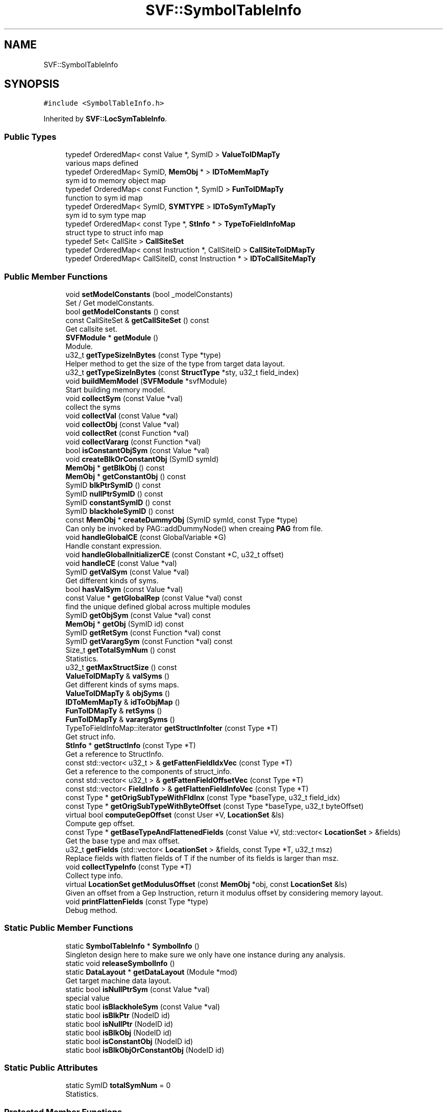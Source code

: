 .TH "SVF::SymbolTableInfo" 3 "Sun Feb 14 2021" "SVF" \" -*- nroff -*-
.ad l
.nh
.SH NAME
SVF::SymbolTableInfo
.SH SYNOPSIS
.br
.PP
.PP
\fC#include <SymbolTableInfo\&.h>\fP
.PP
Inherited by \fBSVF::LocSymTableInfo\fP\&.
.SS "Public Types"

.in +1c
.ti -1c
.RI "typedef OrderedMap< const Value *, SymID > \fBValueToIDMapTy\fP"
.br
.RI "various maps defined "
.ti -1c
.RI "typedef OrderedMap< SymID, \fBMemObj\fP * > \fBIDToMemMapTy\fP"
.br
.RI "sym id to memory object map "
.ti -1c
.RI "typedef OrderedMap< const Function *, SymID > \fBFunToIDMapTy\fP"
.br
.RI "function to sym id map "
.ti -1c
.RI "typedef OrderedMap< SymID, \fBSYMTYPE\fP > \fBIDToSymTyMapTy\fP"
.br
.RI "sym id to sym type map "
.ti -1c
.RI "typedef OrderedMap< const Type *, \fBStInfo\fP * > \fBTypeToFieldInfoMap\fP"
.br
.RI "struct type to struct info map "
.ti -1c
.RI "typedef Set< CallSite > \fBCallSiteSet\fP"
.br
.ti -1c
.RI "typedef OrderedMap< const Instruction *, CallSiteID > \fBCallSiteToIDMapTy\fP"
.br
.ti -1c
.RI "typedef OrderedMap< CallSiteID, const Instruction * > \fBIDToCallSiteMapTy\fP"
.br
.in -1c
.SS "Public Member Functions"

.in +1c
.ti -1c
.RI "void \fBsetModelConstants\fP (bool _modelConstants)"
.br
.RI "Set / Get modelConstants\&. "
.ti -1c
.RI "bool \fBgetModelConstants\fP () const"
.br
.ti -1c
.RI "const CallSiteSet & \fBgetCallSiteSet\fP () const"
.br
.RI "Get callsite set\&. "
.ti -1c
.RI "\fBSVFModule\fP * \fBgetModule\fP ()"
.br
.RI "Module\&. "
.ti -1c
.RI "u32_t \fBgetTypeSizeInBytes\fP (const Type *type)"
.br
.RI "Helper method to get the size of the type from target data layout\&. "
.ti -1c
.RI "u32_t \fBgetTypeSizeInBytes\fP (const \fBStructType\fP *sty, u32_t field_index)"
.br
.ti -1c
.RI "void \fBbuildMemModel\fP (\fBSVFModule\fP *svfModule)"
.br
.RI "Start building memory model\&. "
.ti -1c
.RI "void \fBcollectSym\fP (const Value *val)"
.br
.RI "collect the syms "
.ti -1c
.RI "void \fBcollectVal\fP (const Value *val)"
.br
.ti -1c
.RI "void \fBcollectObj\fP (const Value *val)"
.br
.ti -1c
.RI "void \fBcollectRet\fP (const Function *val)"
.br
.ti -1c
.RI "void \fBcollectVararg\fP (const Function *val)"
.br
.ti -1c
.RI "bool \fBisConstantObjSym\fP (const Value *val)"
.br
.ti -1c
.RI "void \fBcreateBlkOrConstantObj\fP (SymID symId)"
.br
.ti -1c
.RI "\fBMemObj\fP * \fBgetBlkObj\fP () const"
.br
.ti -1c
.RI "\fBMemObj\fP * \fBgetConstantObj\fP () const"
.br
.ti -1c
.RI "SymID \fBblkPtrSymID\fP () const"
.br
.ti -1c
.RI "SymID \fBnullPtrSymID\fP () const"
.br
.ti -1c
.RI "SymID \fBconstantSymID\fP () const"
.br
.ti -1c
.RI "SymID \fBblackholeSymID\fP () const"
.br
.ti -1c
.RI "const \fBMemObj\fP * \fBcreateDummyObj\fP (SymID symId, const Type *type)"
.br
.RI "Can only be invoked by PAG::addDummyNode() when creaing \fBPAG\fP from file\&. "
.ti -1c
.RI "void \fBhandleGlobalCE\fP (const GlobalVariable *G)"
.br
.RI "Handle constant expression\&. "
.ti -1c
.RI "void \fBhandleGlobalInitializerCE\fP (const Constant *C, u32_t offset)"
.br
.ti -1c
.RI "void \fBhandleCE\fP (const Value *val)"
.br
.ti -1c
.RI "SymID \fBgetValSym\fP (const Value *val)"
.br
.RI "Get different kinds of syms\&. "
.ti -1c
.RI "bool \fBhasValSym\fP (const Value *val)"
.br
.ti -1c
.RI "const Value * \fBgetGlobalRep\fP (const Value *val) const"
.br
.RI "find the unique defined global across multiple modules "
.ti -1c
.RI "SymID \fBgetObjSym\fP (const Value *val) const"
.br
.ti -1c
.RI "\fBMemObj\fP * \fBgetObj\fP (SymID id) const"
.br
.ti -1c
.RI "SymID \fBgetRetSym\fP (const Function *val) const"
.br
.ti -1c
.RI "SymID \fBgetVarargSym\fP (const Function *val) const"
.br
.ti -1c
.RI "Size_t \fBgetTotalSymNum\fP () const"
.br
.RI "Statistics\&. "
.ti -1c
.RI "u32_t \fBgetMaxStructSize\fP () const"
.br
.ti -1c
.RI "\fBValueToIDMapTy\fP & \fBvalSyms\fP ()"
.br
.RI "Get different kinds of syms maps\&. "
.ti -1c
.RI "\fBValueToIDMapTy\fP & \fBobjSyms\fP ()"
.br
.ti -1c
.RI "\fBIDToMemMapTy\fP & \fBidToObjMap\fP ()"
.br
.ti -1c
.RI "\fBFunToIDMapTy\fP & \fBretSyms\fP ()"
.br
.ti -1c
.RI "\fBFunToIDMapTy\fP & \fBvarargSyms\fP ()"
.br
.ti -1c
.RI "TypeToFieldInfoMap::iterator \fBgetStructInfoIter\fP (const Type *T)"
.br
.RI "Get struct info\&. "
.ti -1c
.RI "\fBStInfo\fP * \fBgetStructInfo\fP (const Type *T)"
.br
.RI "Get a reference to StructInfo\&. "
.ti -1c
.RI "const std::vector< u32_t > & \fBgetFattenFieldIdxVec\fP (const Type *T)"
.br
.RI "Get a reference to the components of struct_info\&. "
.ti -1c
.RI "const std::vector< u32_t > & \fBgetFattenFieldOffsetVec\fP (const Type *T)"
.br
.ti -1c
.RI "const std::vector< \fBFieldInfo\fP > & \fBgetFlattenFieldInfoVec\fP (const Type *T)"
.br
.ti -1c
.RI "const Type * \fBgetOrigSubTypeWithFldInx\fP (const Type *baseType, u32_t field_idx)"
.br
.ti -1c
.RI "const Type * \fBgetOrigSubTypeWithByteOffset\fP (const Type *baseType, u32_t byteOffset)"
.br
.ti -1c
.RI "virtual bool \fBcomputeGepOffset\fP (const User *V, \fBLocationSet\fP &ls)"
.br
.RI "Compute gep offset\&. "
.ti -1c
.RI "const Type * \fBgetBaseTypeAndFlattenedFields\fP (const Value *V, std::vector< \fBLocationSet\fP > &fields)"
.br
.RI "Get the base type and max offset\&. "
.ti -1c
.RI "u32_t \fBgetFields\fP (std::vector< \fBLocationSet\fP > &fields, const Type *T, u32_t msz)"
.br
.RI "Replace fields with flatten fields of T if the number of its fields is larger than msz\&. "
.ti -1c
.RI "void \fBcollectTypeInfo\fP (const Type *T)"
.br
.RI "Collect type info\&. "
.ti -1c
.RI "virtual \fBLocationSet\fP \fBgetModulusOffset\fP (const \fBMemObj\fP *obj, const \fBLocationSet\fP &ls)"
.br
.RI "Given an offset from a Gep Instruction, return it modulus offset by considering memory layout\&. "
.ti -1c
.RI "void \fBprintFlattenFields\fP (const Type *type)"
.br
.RI "Debug method\&. "
.in -1c
.SS "Static Public Member Functions"

.in +1c
.ti -1c
.RI "static \fBSymbolTableInfo\fP * \fBSymbolInfo\fP ()"
.br
.RI "Singleton design here to make sure we only have one instance during any analysis\&. "
.ti -1c
.RI "static void \fBreleaseSymbolInfo\fP ()"
.br
.ti -1c
.RI "static \fBDataLayout\fP * \fBgetDataLayout\fP (Module *mod)"
.br
.RI "Get target machine data layout\&. "
.ti -1c
.RI "static bool \fBisNullPtrSym\fP (const Value *val)"
.br
.RI "special value "
.ti -1c
.RI "static bool \fBisBlackholeSym\fP (const Value *val)"
.br
.ti -1c
.RI "static bool \fBisBlkPtr\fP (NodeID id)"
.br
.ti -1c
.RI "static bool \fBisNullPtr\fP (NodeID id)"
.br
.ti -1c
.RI "static bool \fBisBlkObj\fP (NodeID id)"
.br
.ti -1c
.RI "static bool \fBisConstantObj\fP (NodeID id)"
.br
.ti -1c
.RI "static bool \fBisBlkObjOrConstantObj\fP (NodeID id)"
.br
.in -1c
.SS "Static Public Attributes"

.in +1c
.ti -1c
.RI "static SymID \fBtotalSymNum\fP = 0"
.br
.RI "Statistics\&. "
.in -1c
.SS "Protected Member Functions"

.in +1c
.ti -1c
.RI "\fBSymbolTableInfo\fP (void)"
.br
.RI "Constructor\&. "
.ti -1c
.RI "virtual void \fBcollectStructInfo\fP (const \fBStructType\fP *T)"
.br
.RI "Collect the struct info\&. "
.ti -1c
.RI "virtual void \fBcollectArrayInfo\fP (const ArrayType *T)"
.br
.RI "Collect the array info\&. "
.ti -1c
.RI "virtual void \fBcollectSimpleTypeInfo\fP (const Type *T)"
.br
.RI "Collect simple type (non-aggregate) info\&. "
.in -1c
.SS "Protected Attributes"

.in +1c
.ti -1c
.RI "\fBTypeToFieldInfoMap\fP \fBtypeToFieldInfo\fP"
.br
.ti -1c
.RI "const Type * \fBmaxStruct\fP"
.br
.RI "The struct type with the most fields\&. "
.ti -1c
.RI "u32_t \fBmaxStSize\fP"
.br
.RI "The number of fields in max_struct\&. "
.in -1c
.SH "Detailed Description"
.PP 
Symbol table of the memory model for analysis 
.SH "Member Typedef Documentation"
.PP 
.SS "typedef OrderedMap<const Value *, SymID> \fBSVF::SymbolTableInfo::ValueToIDMapTy\fP"

.PP
various maps defined llvm value to sym id map local (%) and global (@) identifiers are pointer types which have a value node id\&. 
.SH "Member Function Documentation"
.PP 
.SS "void SymbolTableInfo::buildMemModel (\fBSVFModule\fP * svfModule)"

.PP
Start building memory model\&. This method identify which is value sym and which is object sym if (SVFUtil::isa<InlineAsm>(Callee))
.SS "void SymbolTableInfo::collectArrayInfo (const ArrayType * ty)\fC [protected]\fP, \fC [virtual]\fP"

.PP
Collect the array info\&. Fill in \fBStInfo\fP for an array type\&. Array itself only has one field which is the inner most element
.PP
Array's flatten field infor is the same as its element's flatten infor\&.
.PP
append the additional number
.PP
Reimplemented in \fBSVF::LocSymTableInfo\fP\&.
.SS "void SymbolTableInfo::collectObj (const Value * val)"
Get memory object sym, if not available create a new one 
.SS "void SymbolTableInfo::collectRet (const Function * val)"
Create unique return sym, if not available create a new one 
.SS "void SymbolTableInfo::collectSimpleTypeInfo (const Type * ty)\fC [protected]\fP, \fC [virtual]\fP"

.PP
Collect simple type (non-aggregate) info\&. Collect simple type (non-aggregate) info Only one field
.SS "void SymbolTableInfo::collectStructInfo (const \fBStructType\fP * sty)\fC [protected]\fP, \fC [virtual]\fP"

.PP
Collect the struct info\&. Fill in struct_info for T\&. Given a Struct type, we recursively extend and record its fields and types\&. The struct info should not be processed before
.PP
FIXME: As the layout size is uint_64, here we assume offset with uint_32 (Size_t) is large enough and will not cause overflow
.PP
Reimplemented in \fBSVF::LocSymTableInfo\fP\&.
.SS "void SymbolTableInfo::collectSym (const Value * val)"

.PP
collect the syms Collect symbols, including value and object syms 
.SS "void SymbolTableInfo::collectTypeInfo (const Type * ty)"

.PP
Collect type info\&. Collect a LLVM type info 
.SS "void SymbolTableInfo::collectVal (const Value * val)"
Get value sym, if not available create a new one handle global constant expression here
.SS "void SymbolTableInfo::collectVararg (const Function * val)"
Create vararg sym, if not available create a new one 
.SS "bool SymbolTableInfo::computeGepOffset (const User * V, \fBLocationSet\fP & ls)\fC [virtual]\fP"

.PP
Compute gep offset\&. Compute gep offset given a gep edge p = q + i,
.PP
Reimplemented in \fBSVF::LocSymTableInfo\fP\&.
.SS "const Type * SymbolTableInfo::getBaseTypeAndFlattenedFields (const Value * V, std::vector< \fBLocationSet\fP > & fields)"

.PP
Get the base type and max offset\&. Find the base type and the max possible offset for an object pointed to by (V)\&. 
.SS "u32_t SymbolTableInfo::getFields (std::vector< \fBLocationSet\fP > & fields, const Type * T, u32_t msz)"

.PP
Replace fields with flatten fields of T if the number of its fields is larger than msz\&. Replace fields with flatten fields of T if the number of its fields is larger than msz\&. Replace fields with T's flatten fields\&.
.SS "\fBLocationSet\fP SymbolTableInfo::getModulusOffset (const \fBMemObj\fP * obj, const \fBLocationSet\fP & ls)\fC [virtual]\fP"

.PP
Given an offset from a Gep Instruction, return it modulus offset by considering memory layout\&. Get modulus offset given the type information if the offset is negative, it's possible that we're looking for an obj node out of range of current struct\&. Make the offset positive so we can still get a node within current struct to represent this obj\&.
.PP
Reimplemented in \fBSVF::LocSymTableInfo\fP\&.
.SS "TypeToFieldInfoMap::iterator SVF::SymbolTableInfo::getStructInfoIter (const Type * T)\fC [inline]\fP"

.PP
Get struct info\&. Get an iterator for StructInfo, designed as internal methods 
.SS "u32_t SymbolTableInfo::getTypeSizeInBytes (const \fBStructType\fP * sty, u32_t field_index)"
if this struct type does not have any element, i\&.e\&., opaque
.SS "void SymbolTableInfo::handleCE (const Value * val)"
Handle constant expression 
.SS "void SymbolTableInfo::handleGlobalCE (const GlobalVariable * G)"

.PP
Handle constant expression\&. Handle global constant expression 
.SS "void SymbolTableInfo::handleGlobalInitializerCE (const Constant * C, u32_t offset)"
Handle global variable initialization 
.SS "bool SymbolTableInfo::isBlackholeSym (const Value * val)\fC [static]\fP"
Check whether this value is a black hole 
.SS "bool SymbolTableInfo::isConstantObjSym (const Value * val)"
Check whether this value points-to a constant object 
.SS "bool SymbolTableInfo::isNullPtrSym (const Value * val)\fC [static]\fP"

.PP
special value Check whether this value is null pointer 
.SS "void SymbolTableInfo::printFlattenFields (const Type * type)"

.PP
Debug method\&. All rest types are scalar type?
.SS "\fBSymbolTableInfo\fP * SymbolTableInfo::SymbolInfo ()\fC [static]\fP"

.PP
Singleton design here to make sure we only have one instance during any analysis\&. Get the symbol table instance 
.SH "Member Data Documentation"
.PP 
.SS "\fBTypeToFieldInfoMap\fP SVF::SymbolTableInfo::typeToFieldInfo\fC [protected]\fP"
Every type T is mapped to \fBStInfo\fP which contains size (fsize) , offset(foffset) fsize[i] is the number of fields in the largest such struct, else fsize[i] = 1\&. fsize[0] is always the size of the expanded struct\&. 

.SH "Author"
.PP 
Generated automatically by Doxygen for SVF from the source code\&.
